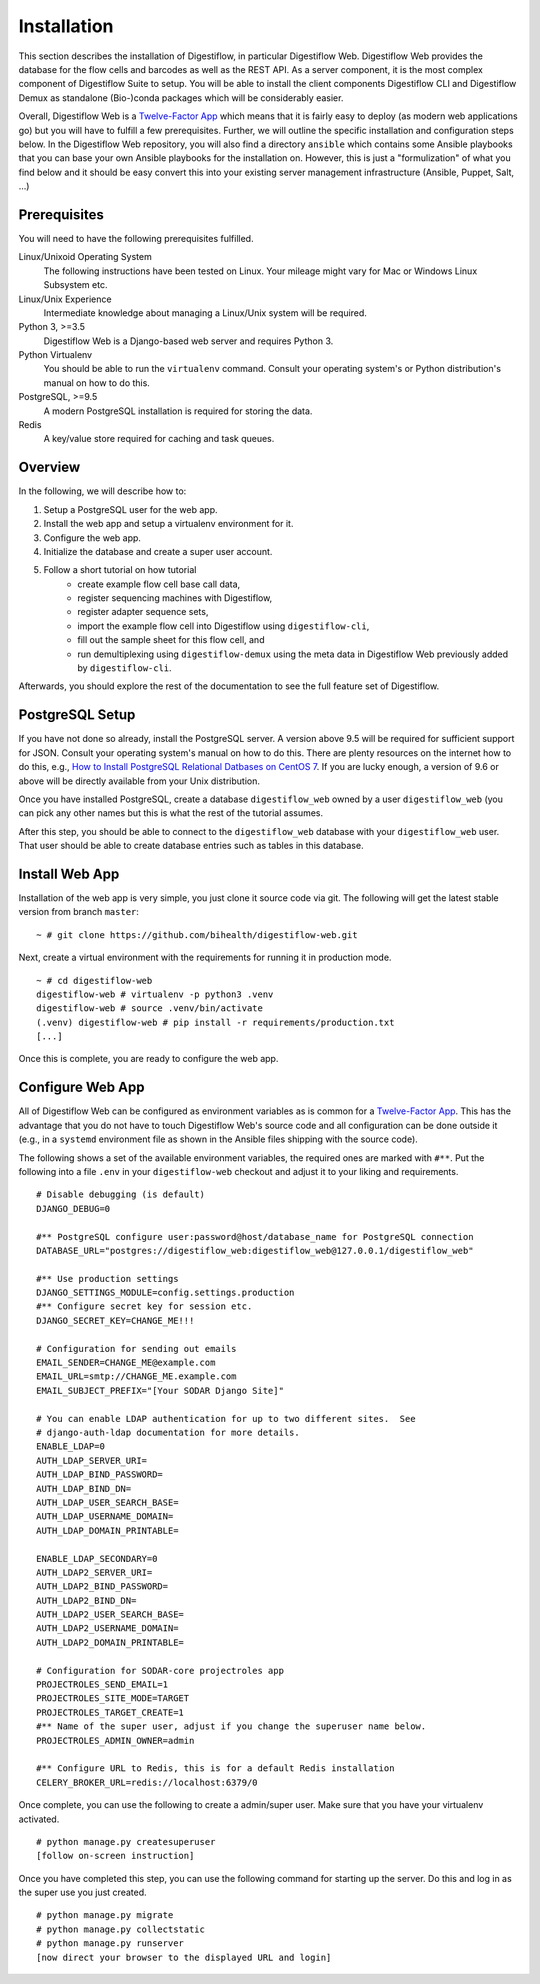 .. _first_steps_installation:

============
Installation
============

This section describes the installation of Digestiflow, in particular Digestiflow Web.
Digestiflow Web provides the database for the flow cells and barcodes as well as the REST API.
As a server component, it is the most complex component of Digestiflow Suite to setup.
You will be able to install the client components Digestiflow CLI and Digestiflow Demux as standalone (Bio-)conda packages which will be considerably easier.

Overall, Digestiflow Web is a `Twelve-Factor App <https://12factor.net/>`_ which means that it is fairly easy to deploy (as modern web applications go) but you will have to fulfill a few prerequisites.
Further, we will outline the specific installation and configuration steps below.
In the Digestiflow Web repository, you will also find a directory ``ansible`` which contains some Ansible playbooks that you can base your own Ansible playbooks for the installation on.
However, this is just a "formulization" of what you find below and it should be easy convert this into your existing server management infrastructure (Ansible, Puppet, Salt, ...)

-------------
Prerequisites
-------------

You will need to have the following prerequisites fulfilled.

Linux/Unixoid Operating System
    The following instructions have been tested on Linux.
    Your mileage might vary for Mac or Windows Linux Subsystem etc.
Linux/Unix Experience
    Intermediate knowledge about managing a Linux/Unix system will be required.
Python 3, >=3.5
    Digestiflow Web is a Django-based web server and requires Python 3.
Python Virtualenv
    You should be able to run the ``virtualenv`` command.
    Consult your operating system's or Python distribution's manual on how to do this.
PostgreSQL, >=9.5
    A modern PostgreSQL installation is required for storing the data.
Redis
    A key/value store required for caching and task queues.

--------
Overview
--------

In the following, we will describe how to:

1. Setup a PostgreSQL user for the web app.
2. Install the web app and setup a virtualenv environment for it.
3. Configure the web app.
4. Initialize the database and create a super user account.
5. Follow a short tutorial on how tutorial
    - create example flow cell base call data,
    - register sequencing machines with Digestiflow,
    - register adapter sequence sets,
    - import the example flow cell into Digestiflow using ``digestiflow-cli``,
    - fill out the sample sheet for this flow cell, and
    - run demultiplexing using ``digestiflow-demux`` using the meta data in Digestiflow Web previously added by ``digestiflow-cli``.

Afterwards, you should explore the rest of the documentation to see the full feature set of Digestiflow.

----------------
PostgreSQL Setup
----------------

If you have not done so already, install the PostgreSQL server.
A version above 9.5 will be required for sufficient support for JSON.
Consult your operating system's manual on how to do this.
There are plenty resources on the internet how to do this, e.g., `How to Install PostgreSQL Relational Datbases on CentOS 7 <https://www.linode.com/docs/databases/postgresql/how-to-install-postgresql-relational-databases-on-centos-7/>`_.
If you are lucky enough, a version of 9.6 or above will be directly available from your Unix distribution.

Once you have installed PostgreSQL, create a database ``digestiflow_web`` owned by a user ``digestiflow_web`` (you can pick any other names but this is what the rest of the tutorial assumes.

After this step, you should be able to connect to the ``digestiflow_web`` database with your ``digestiflow_web`` user.
That user should be able to create database entries such as tables in this database.

---------------
Install Web App
---------------

Installation of the web app is very simple, you just clone it source code via git.
The following will get the latest stable version from branch ``master``:

::

    ~ # git clone https://github.com/bihealth/digestiflow-web.git

Next, create a virtual environment with the requirements for running it in production mode.

::

    ~ # cd digestiflow-web
    digestiflow-web # virtualenv -p python3 .venv
    digestiflow-web # source .venv/bin/activate
    (.venv) digestiflow-web # pip install -r requirements/production.txt
    [...]

Once this is complete, you are ready to configure the web app.

-----------------
Configure Web App
-----------------

All of Digestiflow Web can be configured as environment variables as is common for a `Twelve-Factor App <https://12factor.net/>`_.
This has the advantage that you do not have to touch Digestiflow Web's source code and all configuration can be done outside it (e.g., in a ``systemd`` environment file as shown in the Ansible files shipping with the source code).

The following shows a set of the available environment variables, the required ones are marked with ``#**``.
Put the following into a file ``.env`` in your ``digestiflow-web`` checkout and adjust it to your liking and requirements.

::

    # Disable debugging (is default)
    DJANGO_DEBUG=0

    #** PostgreSQL configure user:password@host/database_name for PostgreSQL connection
    DATABASE_URL="postgres://digestiflow_web:digestiflow_web@127.0.0.1/digestiflow_web"

    #** Use production settings
    DJANGO_SETTINGS_MODULE=config.settings.production
    #** Configure secret key for session etc.
    DJANGO_SECRET_KEY=CHANGE_ME!!!

    # Configuration for sending out emails
    EMAIL_SENDER=CHANGE_ME@example.com
    EMAIL_URL=smtp://CHANGE_ME.example.com
    EMAIL_SUBJECT_PREFIX="[Your SODAR Django Site]"

    # You can enable LDAP authentication for up to two different sites.  See
    # django-auth-ldap documentation for more details.
    ENABLE_LDAP=0
    AUTH_LDAP_SERVER_URI=
    AUTH_LDAP_BIND_PASSWORD=
    AUTH_LDAP_BIND_DN=
    AUTH_LDAP_USER_SEARCH_BASE=
    AUTH_LDAP_USERNAME_DOMAIN=
    AUTH_LDAP_DOMAIN_PRINTABLE=

    ENABLE_LDAP_SECONDARY=0
    AUTH_LDAP2_SERVER_URI=
    AUTH_LDAP2_BIND_PASSWORD=
    AUTH_LDAP2_BIND_DN=
    AUTH_LDAP2_USER_SEARCH_BASE=
    AUTH_LDAP2_USERNAME_DOMAIN=
    AUTH_LDAP2_DOMAIN_PRINTABLE=

    # Configuration for SODAR-core projectroles app
    PROJECTROLES_SEND_EMAIL=1
    PROJECTROLES_SITE_MODE=TARGET
    PROJECTROLES_TARGET_CREATE=1
    #** Name of the super user, adjust if you change the superuser name below.
    PROJECTROLES_ADMIN_OWNER=admin

    #** Configure URL to Redis, this is for a default Redis installation
    CELERY_BROKER_URL=redis://localhost:6379/0

Once complete, you can use the following to create a admin/super user.
Make sure that you have your virtualenv activated.

::

    # python manage.py createsuperuser
    [follow on-screen instruction]

Once you have completed this step, you can use the following command for starting up the server.
Do this and log in as the super use you just created.

::

    # python manage.py migrate
    # python manage.py collectstatic
    # python manage.py runserver
    [now direct your browser to the displayed URL and login]
